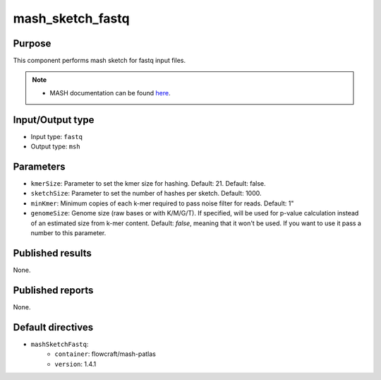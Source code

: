 mash_sketch_fastq
=================

Purpose
-------

This component performs mash sketch for fastq input files.

.. note::
    - MASH documentation can be found `here <https://mash.readthedocs.io/en/latest/>`_.


Input/Output type
------------------

- Input type: ``fastq``
- Output type: ``msh``


Parameters
----------

- ``kmerSize``: Parameter to set the kmer size for hashing. Default: 21.
  Default: false.

- ``sketchSize``: Parameter to set the number of hashes per sketch.
  Default: 1000.

- ``minKmer``: Minimum copies of each k-mer required to pass noise filter for
  reads. Default: 1"

- ``genomeSize``: Genome size (raw bases or with K/M/G/T). If specified, will
  be used for p-value calculation instead of an estimated size from k-mer
  content. Default: *false*, meaning that it won't be used. If you want to use
  it pass a number to this parameter.


Published results
-----------------

None.


Published reports
-----------------

None.


Default directives
------------------

- ``mashSketchFastq``:
    - ``container``: flowcraft/mash-patlas
    - ``version``: 1.4.1
